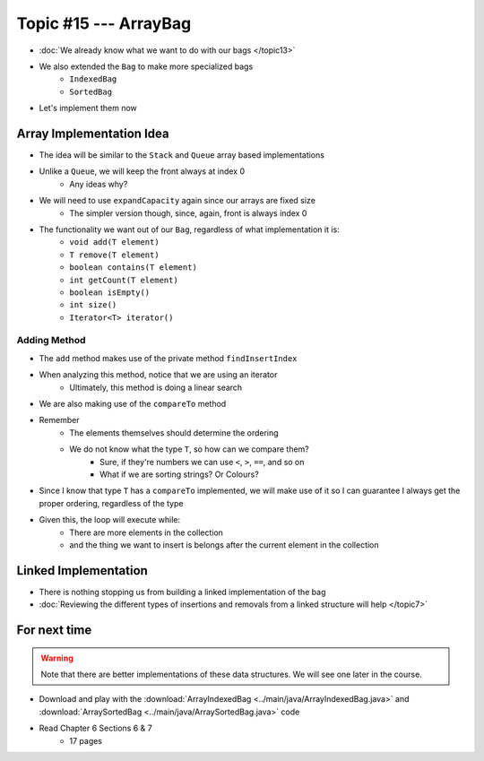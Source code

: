 **********************
Topic #15 --- ArrayBag
**********************

* :doc:`We already know what we want to do with our bags </topic13>`
* We also extended the ``Bag`` to make more specialized bags
    * ``IndexedBag``
    * ``SortedBag``

* Let's implement them now


Array Implementation Idea
=========================

.. image:: img/bag_arrayBag.png
   :width: 500 px
   :align: center

* The idea will be similar to the ``Stack`` and ``Queue`` array based implementations
* Unlike a ``Queue``, we will keep the front always at index 0
    * Any ideas why?

* We will need to use ``expandCapacity`` again since our arrays are fixed size
    * The simpler version though, since, again, front is always index 0

* The functionality we want out of our ``Bag``, regardless of what implementation it is:
    * ``void add(T element)``
    * ``T remove(T element)``
    * ``boolean contains(T element)``
    * ``int getCount(T element)``
    * ``boolean isEmpty()``
    * ``int size()``
    * ``Iterator<T> iterator()``

Adding Method
^^^^^^^^^^^^^

.. code-block:: Java
    :linenos:

        private int findInsertIndex(T element) {
            int searchIndex = 0;
            Iterator<T> it = this.iterator();
            while ((it.hasNext() && it.next().compareTo(element) > 0) {
                searchIndex++;
            }
            return searchIndex;
        }

        @Override
        public void add(T element) {
            if (size() == bag.length) {
                expandCapacity();
            }
            int insertIndex = findInsertIndex(element);
            shiftRight(insertIndex);
            bag[insertIndex] = element;
            rear++;
        }

* The ``add`` method makes use of the private method ``findInsertIndex``
* When analyzing this method, notice that we are using an iterator
    * Ultimately, this method is doing a linear search
* We are also making use of the ``compareTo`` method
* Remember
    * The elements themselves should determine the ordering
    * We do not know what the type ``T``, so how can we compare them?
        * Sure, if they're numbers we can use ``<``, ``>``, ``==``, and so on
        * What if we are sorting strings? Or Colours?

* Since I know that type ``T`` has a ``compareTo`` implemented, we will make use of it so I can guarantee I always get the proper ordering, regardless of the type

* Given this, the loop will execute while:
    * There are more elements in the collection
    * and the thing we want to insert is belongs after the current element in the collection

Linked Implementation
=====================

.. image:: img/bag_linkedBag.png
   :width: 500 px
   :align: center

* There is nothing stopping us from building a linked implementation of the bag
* :doc:`Reviewing the different types of insertions and removals from a linked structure will help </topic7>`


For next time
=============

.. warning::

    Note that there are better implementations of these data structures. We will see one later in the course.

* Download and play with the :download:`ArrayIndexedBag <../main/java/ArrayIndexedBag.java>` and  :download:`ArraySortedBag <../main/java/ArraySortedBag.java>` code
* Read Chapter 6 Sections 6 & 7
    * 17 pages
